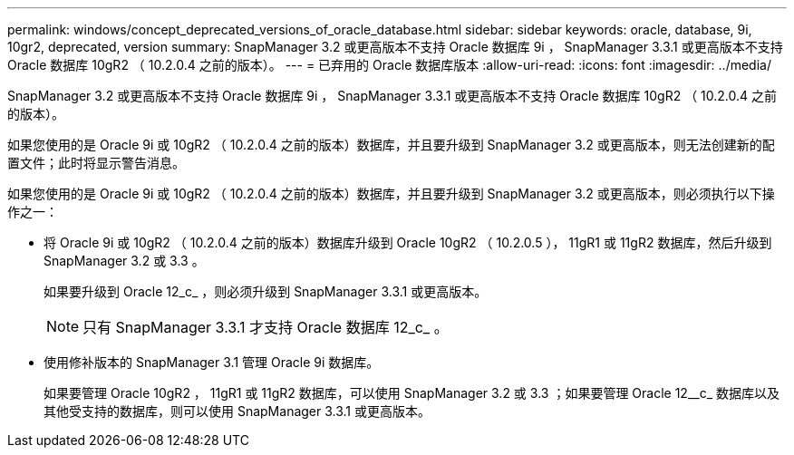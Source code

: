 ---
permalink: windows/concept_deprecated_versions_of_oracle_database.html 
sidebar: sidebar 
keywords: oracle, database, 9i, 10gr2, deprecated, version 
summary: SnapManager 3.2 或更高版本不支持 Oracle 数据库 9i ， SnapManager 3.3.1 或更高版本不支持 Oracle 数据库 10gR2 （ 10.2.0.4 之前的版本）。 
---
= 已弃用的 Oracle 数据库版本
:allow-uri-read: 
:icons: font
:imagesdir: ../media/


[role="lead"]
SnapManager 3.2 或更高版本不支持 Oracle 数据库 9i ， SnapManager 3.3.1 或更高版本不支持 Oracle 数据库 10gR2 （ 10.2.0.4 之前的版本）。

如果您使用的是 Oracle 9i 或 10gR2 （ 10.2.0.4 之前的版本）数据库，并且要升级到 SnapManager 3.2 或更高版本，则无法创建新的配置文件；此时将显示警告消息。

如果您使用的是 Oracle 9i 或 10gR2 （ 10.2.0.4 之前的版本）数据库，并且要升级到 SnapManager 3.2 或更高版本，则必须执行以下操作之一：

* 将 Oracle 9i 或 10gR2 （ 10.2.0.4 之前的版本）数据库升级到 Oracle 10gR2 （ 10.2.0.5 ）， 11gR1 或 11gR2 数据库，然后升级到 SnapManager 3.2 或 3.3 。
+
如果要升级到 Oracle 12_c_ ，则必须升级到 SnapManager 3.3.1 或更高版本。

+

NOTE: 只有 SnapManager 3.3.1 才支持 Oracle 数据库 12_c_ 。

* 使用修补版本的 SnapManager 3.1 管理 Oracle 9i 数据库。
+
如果要管理 Oracle 10gR2 ， 11gR1 或 11gR2 数据库，可以使用 SnapManager 3.2 或 3.3 ；如果要管理 Oracle 12__c_ 数据库以及其他受支持的数据库，则可以使用 SnapManager 3.3.1 或更高版本。


